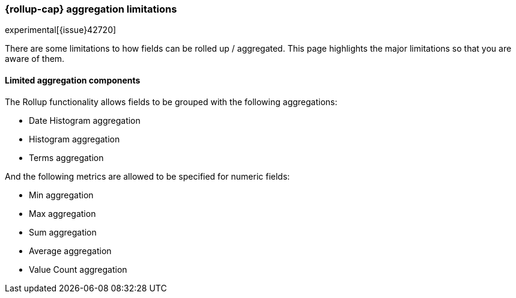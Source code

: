 [role="xpack"]
[testenv="basic"]
[[rollup-agg-limitations]]
=== {rollup-cap} aggregation limitations

experimental[{issue}42720]

There are some limitations to how fields can be rolled up / aggregated.  This page highlights the major limitations so that
you are aware of them.

[float]
==== Limited aggregation components

The Rollup functionality allows fields to be grouped with the following aggregations:

- Date Histogram aggregation
- Histogram aggregation
- Terms aggregation

And the following metrics are allowed to be specified for numeric fields:

- Min aggregation
- Max aggregation
- Sum aggregation
- Average aggregation
- Value Count aggregation
